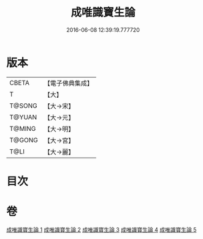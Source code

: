 #+TITLE: 成唯識寶生論 
#+DATE: 2016-06-08 12:39:19.777720

* 版本
 |     CBETA|【電子佛典集成】|
 |         T|【大】     |
 |    T@SONG|【大→宋】   |
 |    T@YUAN|【大→元】   |
 |    T@MING|【大→明】   |
 |    T@GONG|【大→宮】   |
 |      T@LI|【大→麗】   |

* 目次

* 卷
[[file:KR6n0056_001.txt][成唯識寶生論 1]]
[[file:KR6n0056_002.txt][成唯識寶生論 2]]
[[file:KR6n0056_003.txt][成唯識寶生論 3]]
[[file:KR6n0056_004.txt][成唯識寶生論 4]]
[[file:KR6n0056_005.txt][成唯識寶生論 5]]

